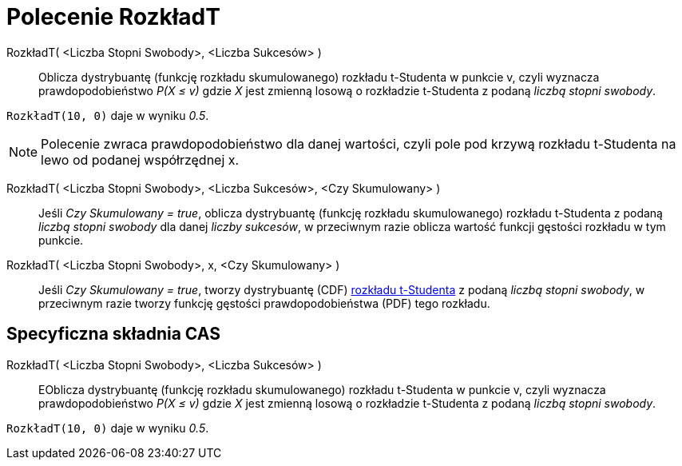 = Polecenie RozkładT
:page-en: commands/TDistribution
ifdef::env-github[:imagesdir: /en/modules/ROOT/assets/images]

RozkładT( <Liczba Stopni Swobody>, <Liczba Sukcesów> )::
  Oblicza dystrybuantę (funkcję rozkładu skumulowanego) rozkładu t-Studenta w punkcie v, czyli wyznacza 
prawdopodobieństwo _P(X ≤ v)_ gdzie _X_ jest zmienną losową o rozkładzie t-Studenta z podaną _liczbą stopni swobody_.

[EXAMPLE]
====

`++RozkładT(10, 0)++` daje w wyniku _0.5_.

====

[NOTE]
====

Polecenie zwraca prawdopodobieństwo dla danej wartości, czyli pole pod krzywą rozkładu t-Studenta na lewo od podanej współrzędnej x.


====
RozkładT( <Liczba Stopni Swobody>, <Liczba Sukcesów>, <Czy Skumulowany> )::
  Jeśli _Czy Skumulowany = true_, oblicza dystrybuantę (funkcję rozkładu skumulowanego) rozkładu t-Studenta z podaną _liczbą stopni swobody_ dla danej _liczby sukcesów_,  w przeciwnym razie oblicza wartość funkcji gęstości rozkładu w tym punkcie.


RozkładT( <Liczba Stopni Swobody>, x, <Czy Skumulowany> )::
  Jeśli _Czy Skumulowany = true_, tworzy dystrybuantę (CDF)  https://pl.wikipedia.org/wiki/Rozk%C5%82ad_Studenta[rozkładu t-Studenta] z podaną _liczbą stopni swobody_, w przeciwnym razie tworzy funkcję gęstości prawdopodobieństwa (PDF) tego rozkładu.


== Specyficzna składnia CAS

RozkładT( <Liczba Stopni Swobody>, <Liczba Sukcesów> )::
  EOblicza dystrybuantę (funkcję rozkładu skumulowanego) rozkładu t-Studenta w punkcie v, czyli wyznacza 
prawdopodobieństwo _P(X ≤ v)_ gdzie _X_ jest zmienną losową o rozkładzie t-Studenta z podaną _liczbą stopni swobody_.

[EXAMPLE]
====

`++RozkładT(10, 0)++` daje w wyniku _0.5_.

====
